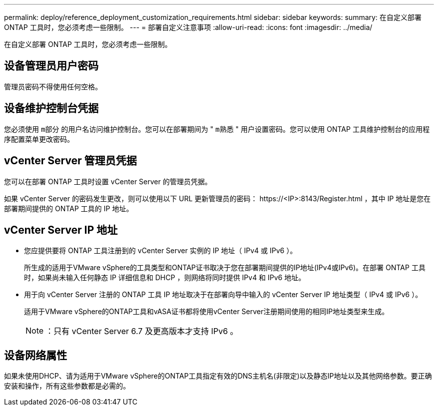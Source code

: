 ---
permalink: deploy/reference_deployment_customization_requirements.html 
sidebar: sidebar 
keywords:  
summary: 在自定义部署 ONTAP 工具时，您必须考虑一些限制。 
---
= 部署自定义注意事项
:allow-uri-read: 
:icons: font
:imagesdir: ../media/


[role="lead"]
在自定义部署 ONTAP 工具时，您必须考虑一些限制。



== 设备管理员用户密码

管理员密码不得使用任何空格。



== 设备维护控制台凭据

您必须使用 `m部分` 的用户名访问维护控制台。您可以在部署期间为 " `m熟悉` " 用户设置密码。您可以使用 ONTAP 工具维护控制台的应用程序配置菜单更改密码。



== vCenter Server 管理员凭据

您可以在部署 ONTAP 工具时设置 vCenter Server 的管理员凭据。

如果 vCenter Server 的密码发生更改，则可以使用以下 URL 更新管理员的密码： \https://<IP>:8143/Register.html ，其中 IP 地址是您在部署期间提供的 ONTAP 工具的 IP 地址。



== vCenter Server IP 地址

* 您应提供要将 ONTAP 工具注册到的 vCenter Server 实例的 IP 地址（ IPv4 或 IPv6 ）。
+
所生成的适用于VMware vSphere的工具类型和ONTAP证书取决于您在部署期间提供的IP地址(IPv4或IPv6)。在部署 ONTAP 工具时，如果尚未输入任何静态 IP 详细信息和 DHCP ，则网络将同时提供 IPv4 和 IPv6 地址。

* 用于向 vCenter Server 注册的 ONTAP 工具 IP 地址取决于在部署向导中输入的 vCenter Server IP 地址类型（ IPv4 或 IPv6 ）。
+
适用于VMware vSphere的ONTAP工具和vASA证书都将使用vCenter Server注册期间使用的相同IP地址类型来生成。

+

NOTE: ：只有 vCenter Server 6.7 及更高版本才支持 IPv6 。





== 设备网络属性

如果未使用DHCP、请为适用于VMware vSphere的ONTAP工具指定有效的DNS主机名(非限定)以及静态IP地址以及其他网络参数。要正确安装和操作，所有这些参数都是必需的。
